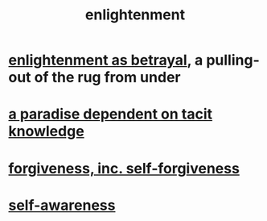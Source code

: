 :PROPERTIES:
:ID:       abb4ed18-7bcb-4865-93a1-2591ceb0c8ea
:ROAM_ALIASES: "enlightenment, visions of"
:END:
#+title: enlightenment
* [[id:4bee1cff-403d-43e4-a8a6-eb72f573cbfa][enlightenment as betrayal]], a pulling-out of the rug from under
* [[id:594672a6-5eec-4ba3-aa30-1298ecbe65bf][a paradise dependent on tacit knowledge]]
* [[id:8647bcfc-d5ef-45c3-b6ad-fc7789f0fad2][forgiveness, inc. self-forgiveness]]
* [[id:cc3f38e2-b1cf-4a76-9abb-eb31daf514de][self-awareness]]
